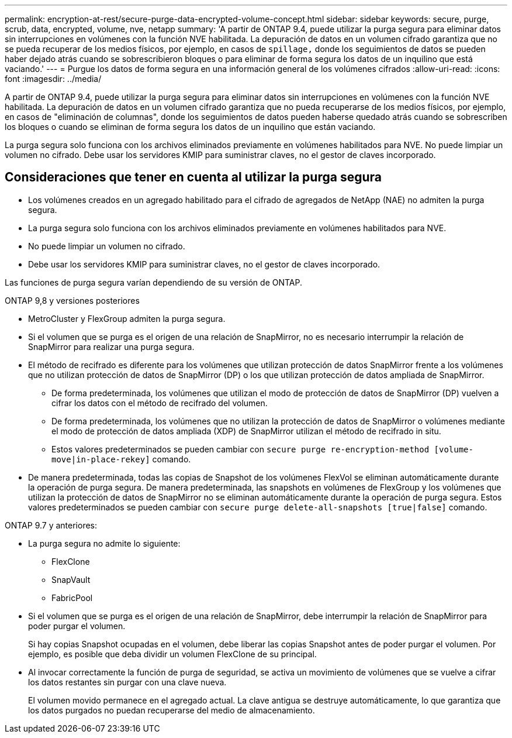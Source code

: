 ---
permalink: encryption-at-rest/secure-purge-data-encrypted-volume-concept.html 
sidebar: sidebar 
keywords: secure, purge, scrub, data, encrypted, volume, nve, netapp 
summary: 'A partir de ONTAP 9.4, puede utilizar la purga segura para eliminar datos sin interrupciones en volúmenes con la función NVE habilitada. La depuración de datos en un volumen cifrado garantiza que no se pueda recuperar de los medios físicos, por ejemplo, en casos de `spillage,` donde los seguimientos de datos se pueden haber dejado atrás cuando se sobrescribieron bloques o para eliminar de forma segura los datos de un inquilino que está vaciando.' 
---
= Purgue los datos de forma segura en una información general de los volúmenes cifrados
:allow-uri-read: 
:icons: font
:imagesdir: ../media/


[role="lead"]
A partir de ONTAP 9.4, puede utilizar la purga segura para eliminar datos sin interrupciones en volúmenes con la función NVE habilitada. La depuración de datos en un volumen cifrado garantiza que no pueda recuperarse de los medios físicos, por ejemplo, en casos de "eliminación de columnas", donde los seguimientos de datos pueden haberse quedado atrás cuando se sobrescriben los bloques o cuando se eliminan de forma segura los datos de un inquilino que están vaciando.

La purga segura solo funciona con los archivos eliminados previamente en volúmenes habilitados para NVE. No puede limpiar un volumen no cifrado. Debe usar los servidores KMIP para suministrar claves, no el gestor de claves incorporado.



== Consideraciones que tener en cuenta al utilizar la purga segura

* Los volúmenes creados en un agregado habilitado para el cifrado de agregados de NetApp (NAE) no admiten la purga segura.
* La purga segura solo funciona con los archivos eliminados previamente en volúmenes habilitados para NVE.
* No puede limpiar un volumen no cifrado.
* Debe usar los servidores KMIP para suministrar claves, no el gestor de claves incorporado.


Las funciones de purga segura varían dependiendo de su versión de ONTAP.

[role="tabbed-block"]
====
.ONTAP 9,8 y versiones posteriores
--
* MetroCluster y FlexGroup admiten la purga segura.
* Si el volumen que se purga es el origen de una relación de SnapMirror, no es necesario interrumpir la relación de SnapMirror para realizar una purga segura.
* El método de recifrado es diferente para los volúmenes que utilizan protección de datos SnapMirror frente a los volúmenes que no utilizan protección de datos de SnapMirror (DP) o los que utilizan protección de datos ampliada de SnapMirror.
+
** De forma predeterminada, los volúmenes que utilizan el modo de protección de datos de SnapMirror (DP) vuelven a cifrar los datos con el método de recifrado del volumen.
** De forma predeterminada, los volúmenes que no utilizan la protección de datos de SnapMirror o volúmenes mediante el modo de protección de datos ampliada (XDP) de SnapMirror utilizan el método de recifrado in situ.
** Estos valores predeterminados se pueden cambiar con `secure purge re-encryption-method [volume-move|in-place-rekey]` comando.


* De manera predeterminada, todas las copias de Snapshot de los volúmenes FlexVol se eliminan automáticamente durante la operación de purga segura. De manera predeterminada, las snapshots en volúmenes de FlexGroup y los volúmenes que utilizan la protección de datos de SnapMirror no se eliminan automáticamente durante la operación de purga segura. Estos valores predeterminados se pueden cambiar con `secure purge delete-all-snapshots [true|false]` comando.


--
.ONTAP 9.7 y anteriores:
--
* La purga segura no admite lo siguiente:
+
** FlexClone
** SnapVault
** FabricPool


* Si el volumen que se purga es el origen de una relación de SnapMirror, debe interrumpir la relación de SnapMirror para poder purgar el volumen.
+
Si hay copias Snapshot ocupadas en el volumen, debe liberar las copias Snapshot antes de poder purgar el volumen. Por ejemplo, es posible que deba dividir un volumen FlexClone de su principal.

* Al invocar correctamente la función de purga de seguridad, se activa un movimiento de volúmenes que se vuelve a cifrar los datos restantes sin purgar con una clave nueva.
+
El volumen movido permanece en el agregado actual. La clave antigua se destruye automáticamente, lo que garantiza que los datos purgados no puedan recuperarse del medio de almacenamiento.



--
====